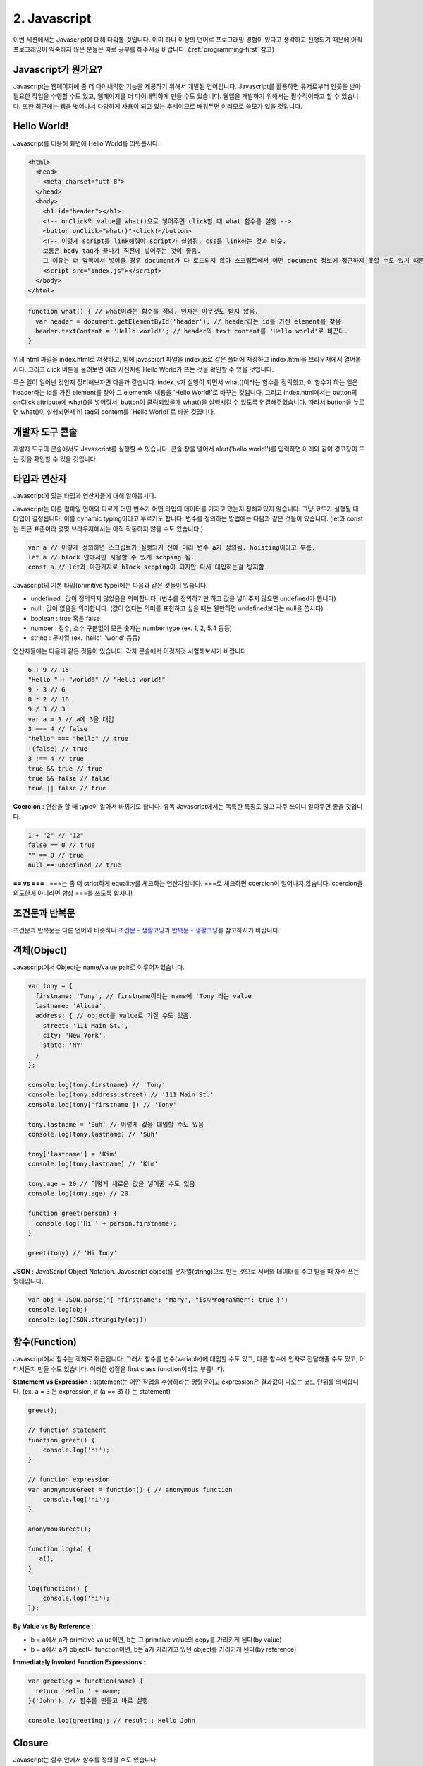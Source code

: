 2. Javascript
======================================

이번 세션에서는 Javascript에 대해 다뤄볼 것입니다. 이미 하나 이상의 언어로 프로그래밍 경험이 있다고 생각하고 진행되기 때문에 아직 프로그래밍이 익숙하지 않은 분들은 따로 공부를 해주시길 바랍니다. (:ref:`programming-first` 참고)


Javascript가 뭔가요?
--------------------------------------

Javascript는 웹페이지에 좀 더 다이내믹한 기능을 제공하기 위해서 개발된 언어입니다. Javascript를 활용하면 유저로부터 인풋을 받아 필요한 작업을 수행할 수도 있고, 웹페이지를 더 다이내믹하게 만들 수도 있습니다. 웹앱을 개발하기 위해서는 필수적이라고 할 수 있습니다. 또한 최근에는 웹을 벗어나서 다양하게 사용이 되고 있는 추세이므로 배워두면 여러모로 쓸모가 있을 것입니다.


Hello World!
--------------------------------------

Javascript를 이용해 화면에 Hello World를 띄워봅시다.

.. code-block:: html

  <html>
    <head>
      <meta charset="utf-8">
    </head>
    <body>
      <h1 id="header"></h1>
      <!-- onClick의 value를 what()으로 넣어주면 click할 때 what 함수를 실행 -->
      <button onClick="what()">click!</button>
      <!-- 이렇게 script를 link해줘야 script가 실행됨. css를 link하는 것과 비슷.
      보통은 body tag가 끝나기 직전에 넣어주는 것이 좋음.
      그 이유는 더 앞쪽에서 넣어줄 경우 document가 다 로드되지 않아 스크립트에서 어떤 document 정보에 접근하지 못할 수도 있기 때문.-->
      <script src="index.js"></script>
    </body>
  </html>

.. code-block:: javascript

  function what() { // what이라는 함수를 정의. 인자는 아무것도 받지 않음.
    var header = document.getElementById('header'); // header라는 id를 가진 element를 찾음
    header.textContent = 'Hello world!'; // header의 text content를 'Hello world'로 바꾼다.
  }

위의 html 파일을 index.html로 저장하고, 밑에 javasciprt 파일을 index.js로 같은 폴더에 저장하고 index.html을 브라우저에서 열어봅시다. 그리고 click 버튼을 눌러보면 아래 사진처럼 Hello World가 뜨는 것을 확인할 수 있을 것입니다.

.. image:: ../_static/hello-world-example.png
    :width: 100%
    :align: center

무슨 일이 일어난 것인지 정리해보자면 다음과 같습니다. index.js가 실행이 되면서 what()이라는 함수를 정의했고, 이 함수가 하는 일은 header라는 id를 가진 element를 찾아 그 element의 내용을 \'Hello World!\'로 바꾸는 것입니다. 그리고 index.html에서는 button의 onClick attribute에 what()을 넣어줘서, button이 클릭되었을때 what()을 실행시킬 수 있도록 연결해주었습니다. 따라서 button을 누르면 what()이 실행되면서 h1 tag의 content를 \`Hello World!\`로 바꾼 것입니다.


개발자 도구 콘솔
--------------------------------------

개발자 도구의 콘솔에서도 Javascript를 실행할 수 있습니다. 콘솔 창을 열어서 alert('hello world!')를 입력하면 아래와 같이 경고창이 뜨는 것을 확인할 수 있을 것입니다.

.. image:: ../_static/hello-world-console-example.png
    :width: 100%
    :align: center


타입과 연산자
--------------------------------------

Javascript에 있는 타입과 연산자들에 대해 알아봅시다.

Javascript는 다른 컴파일 언어와 다르게 어떤 변수가 어떤 타입의 데이터를 가지고 있는지 정해져있지 않습니다. 그냥 코드가 실행될 때 타입이 결정됩니다. 이를 dynamic typing이라고 부르기도 합니다. 변수를 정의하는 방법에는 다음과 같은 것들이 있습니다. (let과 const는 최근 표준이라 몇몇 브라우저에서는 아직 작동하지 않을 수도 있습니다.)

.. code-block:: javascript

  var a // 이렇게 정의하면 스크립트가 실행되기 전에 미리 변수 a가 정의됨. hoisting이라고 부름.
  let a // block 안에서만 사용할 수 있게 scoping 됨.
  const a // let과 마찬가지로 block scoping이 되지만 다시 대입하는걸 방지함.

Javascript의 기본 타입(primitive type)에는 다음과 같은 것들이 있습니다.

* undefined : 값이 정의되지 않았음을 의미합니다. (변수를 정의하기만 하고 값을 넣어주지 않으면 undefined가 뜹니다)
* null : 값이 없음을 의미합니다. (값이 없다는 의미를 표현하고 싶을 때는 웬만하면 undefined보다는 null을 씁시다)
* boolean : true 혹은 false
* number : 정수, 소수 구분없이 모든 숫자는 number type (ex. 1, 2, 5.4 등등)
* string : 문자열 (ex. 'hello', 'world' 등등)

연산자들에는 다음과 같은 것들이 있습니다. 각자 콘솔에서 이것저것 시험해보시기 바랍니다.

.. code-block:: javascript

  6 + 9 // 15
  "Hello " + "world!" // "Hello world!"
  9 - 3 // 6
  8 * 2 // 16
  9 / 3 // 3
  var a = 3 // a에 3을 대입
  3 === 4 // false
  "hello" === "hello" // true
  !(false) // true
  3 !== 4 // true
  true && true // true
  true && false // false
  true || false // true

**Coercion** : 연산을 할 때 type이 알아서 바뀌기도 합니다. 유독 Javascript에서는 독특한 특징도 많고 자주 쓰이니 알아두면 좋을 것입니다.

.. code-block:: javascript

  1 + "2" // "12"
  false == 0 // true
  "" == 0 // true
  null == undefined // true

**== vs ===** : ===는 좀 더 strict하게 equality를 체크하는 연산자입니다. ===로 체크하면 coercion이 일어나지 않습니다. coercion을 의도한게 아니라면 항상 ===를 쓰도록 합시다!


조건문과 반복문
------------------

조건문과 반복문은 다른 언어와 비슷하니 `조건문 - 생활코딩 <https://opentutorials.org/course/743/4724>`_\과 `반복문 - 생활코딩 <https://opentutorials.org/course/743/4728>`_\를 참고하시기 바랍니다.


객체(Object)
----------------

Javascript에서 Object는 name/value pair로 이루어져있습니다.

.. code-block:: javascript

  var tony = {
    firstname: 'Tony', // firstname이라는 name에 'Tony'라는 value
    lastname: 'Alicea',
    address: { // object를 value로 가질 수도 있음.
      street: '111 Main St.',
      city: 'New York',
      state: 'NY'
    }
  };

  console.log(tony.firstname) // 'Tony'
  console.log(tony.address.street) // '111 Main St.'
  console.log(tony['firstname']) // 'Tony'

  tony.lastname = 'Suh' // 이렇게 값을 대입할 수도 있음
  console.log(tony.lastname) // 'Suh'

  tony['lastname'] = 'Kim'
  console.log(tony.lastname) // 'Kim'

  tony.age = 20 // 이렇게 새로운 값을 넣어줄 수도 있음
  console.log(tony.age) // 20

  function greet(person) {
    console.log('Hi ' + person.firstname);
  }

  greet(tony) // 'Hi Tony'


**JSON** : JavaScript Object Notation. Javascript object를 문자열(string)으로 만든 것으로 서버와 데이터를 주고 받을 때 자주 쓰는 형태입니다.

.. code-block:: javascript

  var obj = JSON.parse('{ "firstname": "Mary", "isAProgrammer": true }')
  console.log(obj)
  console.log(JSON.stringify(obj))


함수(Function)
-------------------

Javascript에서 함수는 객체로 취급됩니다. 그래서 함수를 변수(variable)에 대입할 수도 있고, 다른 함수에 인자로 전달해줄 수도 있고, 어디서든지 만들 수도 있습니다. 이러한 성질을 first class function이라고 부릅니다.

**Statement vs Expression** : statement는 어떤 작업을 수행하라는 명령문이고 expression은 결과값이 나오는 코드 단위를 의미합니다. (ex. a = 3 은 expression, if (a == 3) {} 는 statement)

.. code-block:: javascript

  greet();

  // function statement
  function greet() {
      console.log('hi');
  }

  // function expression
  var anonymousGreet = function() { // anonymous function
      console.log('hi');
  }

  anonymousGreet();

  function log(a) {
     a();
  }

  log(function() {
      console.log('hi');
  });

**By Value vs By Reference** :

* b = a에서 a가 primitive value이면, b는 그 primitive value의 copy를 가리키게 된다(by value)
* b = a에서 a가 object나 function이면, b는 a가 가리키고 있던 object를 가리키게 된다(by reference)

**Immediately Invoked Function Expressions** :

.. code-block:: javascript

  var greeting = function(name) {
    return 'Hello ' + name;
  }('John'); // 함수를 만들고 바로 실행

  console.log(greeting); // result : Hello John


Closure
----------------

Javascript는 함수 안에서 함수를 정의할 수도 있습니다.

.. code-block:: javascript

  function a() { // 외부 함수 (outer function)
    var name = 'Heesu';

    function greet() { // 내부 함수 (inner function)
      console.log('Hello, ' + name);
    }

    greet();
  }

  a(); // Hello, Heesu

내부 함수는 외부 함수에서 선언된 변수들에 접근할 수 있습니다. 그래서 greet에서 name 변수에 접근할 수 있는 것입니다.

그럼 다음 예제를 살펴봅시다.

.. code-block:: javascript

  function makeGreet(name) { // 함수를 만들어 리턴하는 함수
    return function greet() {
      console.log('Hello, ' + name);
    }
  }

  var greetHeesu = makeGreet('Heesu'); // greetHeesu는 함수
  var greetDonghoon = makeGreet('Donghoon');
  greetHeesu(); // Hello, Heesu
  greetDonghoon(); // Hello, Donghoon

greetHeesu와 greetDonghoon은 makeGreet에서 만들어진 함수들입니다. greetHeesu는 makeGreet에 'Heesu'를 인자로 넘겨서 나온 함수이고, greetDonghoon은 makeGreet에 'Donghoon'을 인자로 넘겨서 나온 함수입니다. 그런데 언뜻보면 정말 이상합니다. makeGreet 함수의 실행이 끝나고 나면 name 변수에는 더 이상 접근 못하는게 당연할 것 같은데, 어떻게 greetHeesu랑 greetDonghoon은 이전에 전달해준 name variable에 접근할 수 있는 걸까요?

이러한 성질을 Closure라고 부릅니다. 함수 안에서 함수를 정의하면 내부함수는 외부함수의 실행이 끝나고 나서도 외부함수의 변수에 접근할 수 있습니다. 그러니까 makeGreet에서 정의된 name 변수는 어딘가에 남아있어서, greetHeesu에서는 'Heesu'값을 가진 name 변수에 접근할 수 있고, greetDonghoon은 'Donghoon'값을 가진 name 변수에 접근할 수 있는 것입니다.

다음은 Closure를 이용한 다른 예시입니다.

.. code-block:: javascript

  function makeGreeting(language) {

    return function(name) {
      if (language === 'en') {
        console.log('Hello ' + name);
      }

      if (language === 'ko') {
        console.log(name + '님 안녕하세요 ');
      }
    }
  }

  var greetEnglish = makeGreeting('en');
  var greetKorean = makeGreeting('ko');

  greetEnglish('Heesu Suh');
  greetKorean('서희수');


읽을거리
--------------
* `w3schools JavaScript HTML DOM <https://www.w3schools.com/js/js_htmldom.asp>`_
* `Learning Functional Programming with JavaScript <https://youtu.be/e-5obm1G_FY>`_
* `Master the JavaScript Interview: What is Functional Programming? <https://medium.com/javascript-scene/master-the-javascript-interview-what-is-functional-programming-7f218c68b3a0>`_